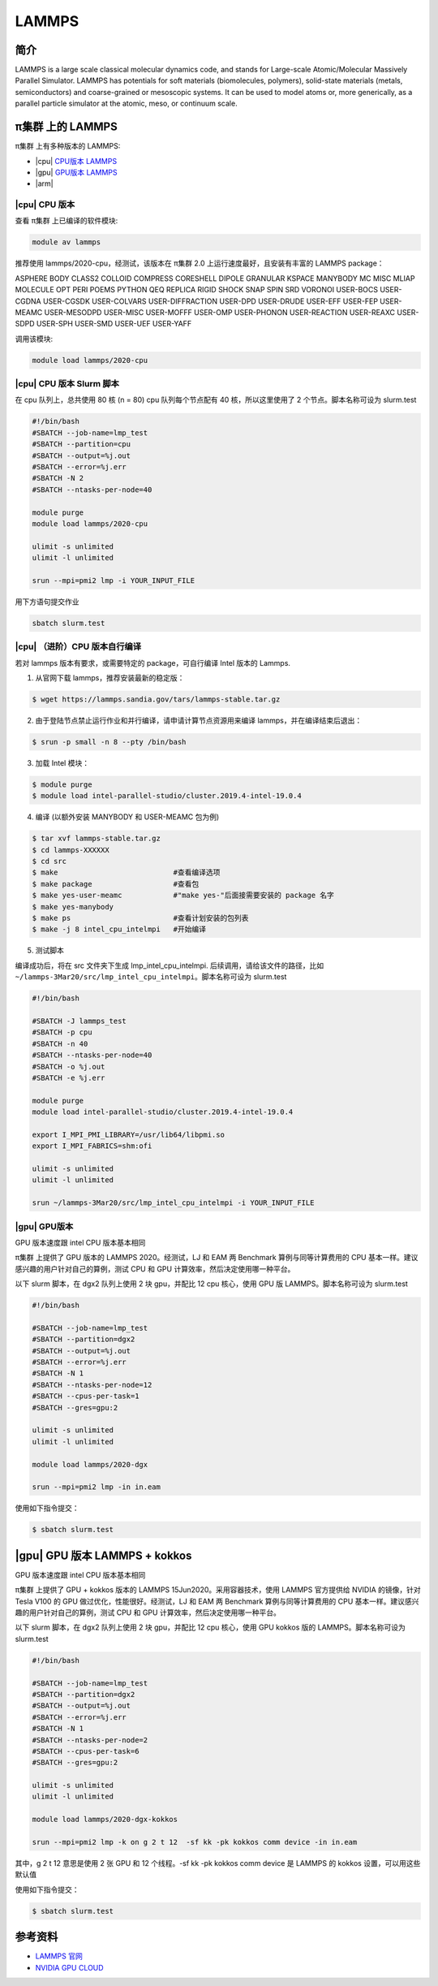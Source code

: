 .. _lammps:

LAMMPS
======

简介
----

LAMMPS is a large scale classical molecular dynamics code, and stands
for Large-scale Atomic/Molecular Massively Parallel Simulator. LAMMPS
has potentials for soft materials (biomolecules, polymers), solid-state
materials (metals, semiconductors) and coarse-grained or mesoscopic
systems. It can be used to model atoms or, more generically, as a
parallel particle simulator at the atomic, meso, or continuum scale.

π集群 上的 LAMMPS
--------------------

π集群 上有多种版本的 LAMMPS:

-  |cpu| `CPU版本 LAMMPS`_

-  |gpu| `GPU版本 LAMMPS`_

-  |arm|

.. _CPU版本 LAMMPS:


|cpu| CPU 版本
~~~~~~~~~~~~~~

查看 π集群 上已编译的软件模块:

.. code:: bash

   module av lammps

推荐使用 lammps/2020-cpu，经测试，该版本在 π集群 2.0
上运行速度最好，且安装有丰富的 LAMMPS package：

ASPHERE BODY CLASS2 COLLOID COMPRESS CORESHELL DIPOLE GRANULAR KSPACE
MANYBODY MC MISC MLIAP MOLECULE OPT PERI POEMS PYTHON QEQ REPLICA RIGID
SHOCK SNAP SPIN SRD VORONOI USER-BOCS USER-CGDNA USER-CGSDK USER-COLVARS
USER-DIFFRACTION USER-DPD USER-DRUDE USER-EFF USER-FEP USER-MEAMC
USER-MESODPD USER-MISC USER-MOFFF USER-OMP USER-PHONON USER-REACTION
USER-REAXC USER-SDPD USER-SPH USER-SMD USER-UEF USER-YAFF

调用该模块:

.. code:: bash

   module load lammps/2020-cpu

|cpu| CPU 版本 Slurm 脚本
~~~~~~~~~~~~~~~~~~~~~~~~~

在 cpu 队列上，总共使用 80 核 (n = 80) cpu 队列每个节点配有 40
核，所以这里使用了 2 个节点。脚本名称可设为 slurm.test

.. code:: bash

   #!/bin/bash
   #SBATCH --job-name=lmp_test
   #SBATCH --partition=cpu
   #SBATCH --output=%j.out
   #SBATCH --error=%j.err
   #SBATCH -N 2
   #SBATCH --ntasks-per-node=40

   module purge
   module load lammps/2020-cpu

   ulimit -s unlimited
   ulimit -l unlimited

   srun --mpi=pmi2 lmp -i YOUR_INPUT_FILE

用下方语句提交作业

.. code:: bash

   sbatch slurm.test

|cpu| （进阶）CPU 版本自行编译
~~~~~~~~~~~~~~~~~~~~~~~~~~~~~~

若对 lammps 版本有要求，或需要特定的 package，可自行编译 Intel 版本的
Lammps.

1. 从官网下载 lammps，推荐安装最新的稳定版：

.. code:: bash

   $ wget https://lammps.sandia.gov/tars/lammps-stable.tar.gz

2. 由于登陆节点禁止运行作业和并行编译，请申请计算节点资源用来编译
   lammps，并在编译结束后退出：

.. code:: bash

   $ srun -p small -n 8 --pty /bin/bash

3. 加载 Intel 模块：

.. code:: bash

   $ module purge
   $ module load intel-parallel-studio/cluster.2019.4-intel-19.0.4

4. 编译 (以额外安装 MANYBODY 和 USER-MEAMC 包为例)

.. code:: bash

   $ tar xvf lammps-stable.tar.gz
   $ cd lammps-XXXXXX
   $ cd src
   $ make                           #查看编译选项
   $ make package                   #查看包
   $ make yes-user-meamc            #"make yes-"后面接需要安装的 package 名字
   $ make yes-manybody
   $ make ps                        #查看计划安装的包列表 
   $ make -j 8 intel_cpu_intelmpi   #开始编译

5. 测试脚本

编译成功后，将在 src 文件夹下生成 lmp_intel_cpu_intelmpi.
后续调用，请给该文件的路径，比如
``~/lammps-3Mar20/src/lmp_intel_cpu_intelmpi``\ 。脚本名称可设为
slurm.test

.. code:: bash

   #!/bin/bash

   #SBATCH -J lammps_test
   #SBATCH -p cpu
   #SBATCH -n 40
   #SBATCH --ntasks-per-node=40
   #SBATCH -o %j.out
   #SBATCH -e %j.err

   module purge
   module load intel-parallel-studio/cluster.2019.4-intel-19.0.4

   export I_MPI_PMI_LIBRARY=/usr/lib64/libpmi.so
   export I_MPI_FABRICS=shm:ofi

   ulimit -s unlimited
   ulimit -l unlimited

   srun ~/lammps-3Mar20/src/lmp_intel_cpu_intelmpi -i YOUR_INPUT_FILE


.. _GPU版本 LAMMPS:

|gpu| GPU版本
~~~~~~~~~~~~~

GPU 版本速度跟 intel CPU 版本基本相同

π集群 上提供了 GPU 版本的 LAMMPS 2020。经测试，LJ 和 EAM 两 Benchmark
算例与同等计算费用的 CPU 基本一样。建议感兴趣的用户针对自己的算例，测试
CPU 和 GPU 计算效率，然后决定使用哪一种平台。

以下 slurm 脚本，在 dgx2 队列上使用 2 块 gpu，并配比 12 cpu 核心，使用
GPU 版 LAMMPS。脚本名称可设为 slurm.test

.. code:: bash

   #!/bin/bash

   #SBATCH --job-name=lmp_test
   #SBATCH --partition=dgx2
   #SBATCH --output=%j.out
   #SBATCH --error=%j.err
   #SBATCH -N 1
   #SBATCH --ntasks-per-node=12
   #SBATCH --cpus-per-task=1
   #SBATCH --gres=gpu:2

   ulimit -s unlimited
   ulimit -l unlimited

   module load lammps/2020-dgx

   srun --mpi=pmi2 lmp -in in.eam

使用如下指令提交：

.. code:: bash

   $ sbatch slurm.test

|gpu| GPU 版本 LAMMPS + kokkos
------------------------------

GPU 版本速度跟 intel CPU 版本基本相同

π集群 上提供了 GPU + kokkos 版本的 LAMMPS 15Jun2020。采用容器技术，使用
LAMMPS 官方提供给 NVIDIA 的镜像，针对 Tesla V100 的 GPU
做过优化，性能很好。经测试，LJ 和 EAM 两 Benchmark 算例与同等计算费用的
CPU 基本一样。建议感兴趣的用户针对自己的算例，测试 CPU 和 GPU
计算效率，然后决定使用哪一种平台。

以下 slurm 脚本，在 dgx2 队列上使用 2 块 gpu，并配比 12 cpu 核心，使用
GPU kokkos 版的 LAMMPS。脚本名称可设为 slurm.test

.. code:: bash

   #!/bin/bash

   #SBATCH --job-name=lmp_test
   #SBATCH --partition=dgx2
   #SBATCH --output=%j.out
   #SBATCH --error=%j.err
   #SBATCH -N 1
   #SBATCH --ntasks-per-node=2
   #SBATCH --cpus-per-task=6
   #SBATCH --gres=gpu:2

   ulimit -s unlimited
   ulimit -l unlimited

   module load lammps/2020-dgx-kokkos

   srun --mpi=pmi2 lmp -k on g 2 t 12  -sf kk -pk kokkos comm device -in in.eam

其中，g 2 t 12 意思是使用 2 张 GPU 和 12 个线程。-sf kk -pk kokkos comm
device 是 LAMMPS 的 kokkos 设置，可以用这些默认值

使用如下指令提交：

.. code:: bash

   $ sbatch slurm.test

参考资料
--------

-  `LAMMPS 官网 <https://lammps.sandia.gov/>`__
-  `NVIDIA GPU CLOUD <ngc.nvidia.com>`__

